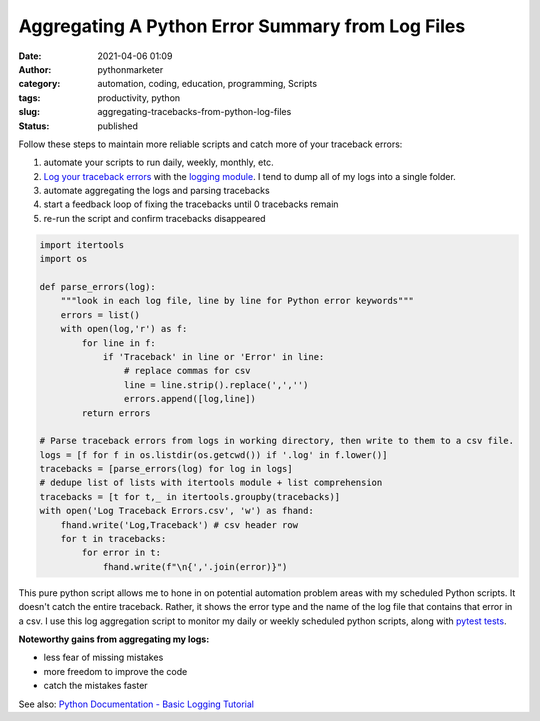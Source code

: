 Aggregating A Python Error Summary from Log Files
#################################################
:date: 2021-04-06 01:09
:author: pythonmarketer
:category: automation, coding, education, programming, Scripts
:tags: productivity, python
:slug: aggregating-tracebacks-from-python-log-files
:status: published

Follow these steps to maintain more reliable scripts and catch more of your traceback errors:

#. automate your scripts to run daily, weekly, monthly, etc.
#. `Log your traceback errors <https://pythonmarketer.wordpress.com/2019/02/02/the-joy-of-logging-with-python/>`__ with the `logging module <https://docs.python.org/3/library/logging.html>`__. I tend to dump all of my logs into a single folder.
#. automate aggregating the logs and parsing tracebacks
#. start a feedback loop of fixing the tracebacks until 0 tracebacks remain
#. re-run the script and confirm tracebacks disappeared

.. code-block:: python

   import itertools
   import os

   def parse_errors(log):
       """look in each log file, line by line for Python error keywords"""
       errors = list()
       with open(log,'r') as f:
           for line in f:
               if 'Traceback' in line or 'Error' in line:
                   # replace commas for csv
                   line = line.strip().replace(',','')
                   errors.append([log,line])
           return errors

   # Parse traceback errors from logs in working directory, then write to them to a csv file.
   logs = [f for f in os.listdir(os.getcwd()) if '.log' in f.lower()]
   tracebacks = [parse_errors(log) for log in logs]
   # dedupe list of lists with itertools module + list comprehension
   tracebacks = [t for t,_ in itertools.groupby(tracebacks)]
   with open('Log Traceback Errors.csv', 'w') as fhand:
       fhand.write('Log,Traceback') # csv header row
       for t in tracebacks:
           for error in t:
               fhand.write(f"\n{','.join(error)}")

This pure python script allows me to hone in on potential automation problem areas with my scheduled Python scripts. It doesn't catch the entire traceback. Rather, it shows the error type and the name of the log file that contains that error in a csv. I use this log aggregation script to monitor my daily or weekly scheduled python scripts, along with `pytest tests <https://pythonmarketer.wordpress.com/2020/03/21/automating-pytest-on-windows-with-a-bat-file-python-task-scheduler-and-box/>`__.

**Noteworthy gains from aggregating my logs:**

-  less fear of missing mistakes
-  more freedom to improve the code
-  catch the mistakes faster

See also: `Python Documentation - Basic Logging Tutorial <https://docs.python.org/3/howto/logging.html>`__
